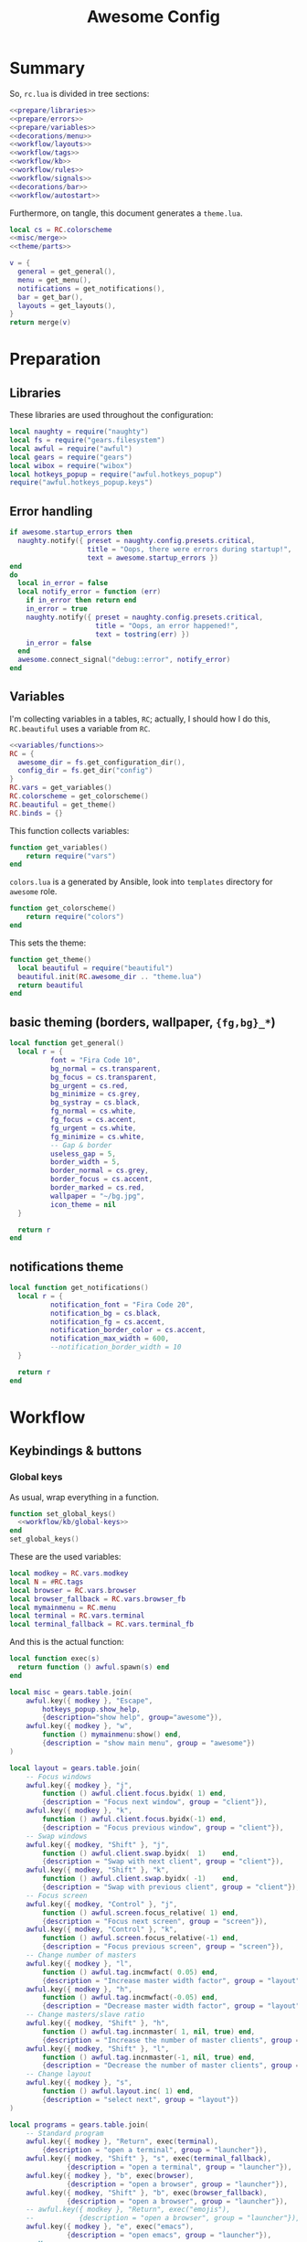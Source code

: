 #+TITLE: Awesome Config

* Summary
So, ~rc.lua~ is divided in tree sections:
#+begin_src lua :tangle rc.lua :noweb yes :comments noweb
  <<prepare/libraries>>
  <<prepare/errors>>
  <<prepare/variables>>
  <<decorations/menu>>
  <<workflow/layouts>>
  <<workflow/tags>>
  <<workflow/kb>>
  <<workflow/rules>>
  <<workflow/signals>>
  <<decorations/bar>>
  <<workflow/autostart>>
#+end_src
Furthermore, on tangle, this document generates a ~theme.lua~.
#+begin_src lua :tangle theme.lua :noweb yes
  local cs = RC.colorscheme
  <<misc/merge>>
  <<theme/parts>>
  
  v = {
    general = get_general(),
    menu = get_menu(),
    notifications = get_notifications(),
    bar = get_bar(),
    layouts = get_layouts(),
  }
  return merge(v)
#+end_src
* Preparation
** Libraries
These libraries are used throughout the configuration:
#+name: prepare/libraries
#+begin_src lua
  local naughty = require("naughty")
  local fs = require("gears.filesystem")
  local awful = require("awful")
  local gears = require("gears")
  local wibox = require("wibox")
  local hotkeys_popup = require("awful.hotkeys_popup")
  require("awful.hotkeys_popup.keys")
#+end_src
** Error handling
#+name: prepare/errors
#+begin_src lua
  if awesome.startup_errors then
    naughty.notify({ preset = naughty.config.presets.critical,
                     title = "Oops, there were errors during startup!",
                     text = awesome.startup_errors })
  end
  do
    local in_error = false
    local notify_error = function (err)
      if in_error then return end
      in_error = true
      naughty.notify({ preset = naughty.config.presets.critical,
                       title = "Oops, an error happened!",
                       text = tostring(err) })
      in_error = false
    end
    awesome.connect_signal("debug::error", notify_error)
  end
#+end_src
** Variables
I'm collecting variables in a tables, ~RC~; actually, I should how I
do this, ~RC.beautiful~ uses a variable from ~RC~.
#+name: prepare/variables
#+begin_src lua :noweb yes
  <<variables/functions>>
  RC = {
    awesome_dir = fs.get_configuration_dir(),
    config_dir = fs.get_dir("config")
  }
  RC.vars = get_variables()
  RC.colorscheme = get_colorscheme()
  RC.beautiful = get_theme()
  RC.binds = {}
#+end_src
This function collects variables:
#+begin_src lua :noweb-ref variables/functions
  function get_variables()
      return require("vars")
  end
#+end_src
~colors.lua~ is a generated by Ansible, look into ~templates~ directory for ~awesome~ role.
#+begin_src lua :noweb-ref variables/functions
  function get_colorscheme()
      return require("colors")
  end
#+end_src
This sets the theme:
#+begin_src lua :noweb-ref variables/functions
  function get_theme()
    local beautiful = require("beautiful")
    beautiful.init(RC.awesome_dir .. "theme.lua")
    return beautiful
  end
#+end_src
** basic theming (borders, wallpaper, ~{fg,bg}_*~)
#+begin_src lua :noweb yes :noweb-ref theme/parts
  local function get_general()
    local r = {
            font = "Fira Code 10",
            bg_normal = cs.transparent,
            bg_focus = cs.transparent,
            bg_urgent = cs.red,
            bg_minimize = cs.grey,
            bg_systray = cs.black,
            fg_normal = cs.white,
            fg_focus = cs.accent,
            fg_urgent = cs.white,
            fg_minimize = cs.white,
            -- Gap & border
            useless_gap = 5,
            border_width = 5,
            border_normal = cs.grey,
            border_focus = cs.accent,
            border_marked = cs.red,
            wallpaper = "~/bg.jpg",
            icon_theme = nil
    }

    return r
  end
#+end_src
** notifications theme
#+begin_src lua :noweb-ref theme/parts
  local function get_notifications()  
    local r = {
            notification_font = "Fira Code 20",
            notification_bg = cs.black,
            notification_fg = cs.accent,
            notification_border_color = cs.accent,
            notification_max_width = 600,
            --notification_border_width = 10
    }

    return r
  end
#+end_src
* Workflow
** Keybindings & buttons
*** Global keys
As usual, wrap everything in a function.
#+begin_src lua :noweb yes :noweb-ref workflow/kb
  function set_global_keys()
    <<workflow/kb/global-keys>>
  end
  set_global_keys()
#+end_src
These are the used variables:
#+begin_src lua :noweb-ref workflow/kb/global-keys
local modkey = RC.vars.modkey
local N = #RC.tags
local browser = RC.vars.browser
local browser_fallback = RC.vars.browser_fb
local mymainmenu = RC.menu
local terminal = RC.vars.terminal
local terminal_fallback = RC.vars.terminal_fb
#+end_src
And this is the actual function:
#+begin_src lua :noweb-ref workflow/kb/global-keys
  local function exec(s)
    return function () awful.spawn(s) end
  end

  local misc = gears.table.join(
      awful.key({ modkey }, "Escape",
          hotkeys_popup.show_help,
          {description="show help", group="awesome"}),
      awful.key({ modkey }, "w",
          function () mymainmenu:show() end,
          {description = "show main menu", group = "awesome"})
  )

  local layout = gears.table.join(
      -- Focus windows
      awful.key({ modkey }, "j",
          function () awful.client.focus.byidx( 1) end,
          {description = "Focus next window", group = "client"}),
      awful.key({ modkey }, "k",
          function () awful.client.focus.byidx(-1) end,
          {description = "Focus previous window", group = "client"}),
      -- Swap windows
      awful.key({ modkey, "Shift" }, "j",
          function () awful.client.swap.byidx(  1)    end,
          {description = "Swap with next client", group = "client"}),
      awful.key({ modkey, "Shift" }, "k",
          function () awful.client.swap.byidx( -1)    end,
          {description = "Swap with previous client", group = "client"}),
      -- Focus screen
      awful.key({ modkey, "Control" }, "j",
          function () awful.screen.focus_relative( 1) end,
          {description = "Focus next screen", group = "screen"}),
      awful.key({ modkey, "Control" }, "k",
          function () awful.screen.focus_relative(-1) end,
          {description = "Focus previous screen", group = "screen"}),
      -- Change number of masters
      awful.key({ modkey }, "l",
          function () awful.tag.incmwfact( 0.05) end,
          {description = "Increase master width factor", group = "layout"}),
      awful.key({ modkey }, "h",
          function () awful.tag.incmwfact(-0.05) end,
          {description = "Decrease master width factor", group = "layout"}),
      -- Change masters/slave ratio
      awful.key({ modkey, "Shift" }, "h",
          function () awful.tag.incnmaster( 1, nil, true) end,
          {description = "Increase the number of master clients", group = "layout"}),
      awful.key({ modkey, "Shift" }, "l",
          function () awful.tag.incnmaster(-1, nil, true) end,
          {description = "Decrease the number of master clients", group = "layout"}),
      -- Change layout
      awful.key({ modkey }, "s",
          function () awful.layout.inc( 1) end,
          {description = "select next", group = "layout"})
  )

  local programs = gears.table.join(
      -- Standard program
      awful.key({ modkey }, "Return", exec(terminal),
          {description = "open a terminal", group = "launcher"}),
      awful.key({ modkey, "Shift" }, "s", exec(terminal_fallback),
                {description = "open a terminal", group = "launcher"}),
      awful.key({ modkey }, "b", exec(browser),
                {description = "open a browser", group = "launcher"}),
      awful.key({ modkey, "Shift" }, "b", exec(browser_fallback),
                {description = "open a browser", group = "launcher"}),
      -- awful.key({ modkey }, "Return", exec("emojis"),
      --           {description = "open a browser", group = "launcher"}),
      awful.key({ modkey }, "e", exec("emacs"),
                {description = "open emacs", group = "launcher"}),
      -- Menus
      awful.key({ modkey }, "space", exec("menu"),
                {description = "run menu", group = "launcher"}),
      awful.key({ modkey }, "p", exec("passmenu"),
                {description = "copy pwd", group = "launcher"})
  )

  local media = gears.table.join(
      -- Brightness
      awful.key({}, "XF86MonBrightnessUp", exec("light -A 10"),
                {description = "Increase brightness", group = "media"}),
      awful.key({}, "XF86MonBrightnessDown", exec("light -U 10"),
                {description = "Decrease brightness", group = "media"}),
      -- Volume
      awful.key({}, "XF86AudioMute", exec("pactl set-sink-mute @DEFAULT_SINK@ toggle "),
                {description = "Toggle volume", group = "media"}),
      awful.key({}, "XF86AudioRaiseVolume", exec("pactl set-sink-volume @DEFAULT_SINK@ +10%"),
                {description = "Raise volume", group = "media"}),
      awful.key({}, "XF86AudioLowerVolume", exec("pactl set-sink-volume @DEFAULT_SINK@ -10%"),
                {description = "Decrease volume", group = "media"}),
      awful.key({ modkey }, "m", exec("btmic"),
                {description = "Toggle mic", group = "media"}),
      -- MPD
      awful.key({}, "XF86AudioPlay", exec("song toggle"),
                {description = "Pause/play music", group = "media"}),
      awful.key({}, "XF86AudioPause", exec("song toggle"),
                {description = "Pause/play music", group = "media"}),
      awful.key({}, "XF86AudioNext", exec("song next"),
                {description = "Next song", group = "media"}),
      awful.key({}, "XF86AudioPrev", exec("song prev"),
                {description = "Prev song", group = "media"}),
      -- Screenshot
      awful.key({}, "Print", exec("flameshot gui"),
                {description = "Screenshot", group = "media"})
  )

  -- Bind all key numbers to tags.
  -- Be careful: we use keycodes to make it work on any keyboard layout.
  -- This should map on the top row of your keyboard, usually 1 to 9.
  ws = gears.table.join()
  for i = 1, N do
      ws = gears.table.join(ws,
          -- View tag only.
          awful.key({ modkey }, "#" .. i + 9,
                    function ()
                          local screen = awful.screen.focused()
                          local tag = screen.tags[i]
                          if tag then
                             tag:view_only()
                          end
                    end,
                    {description = "view tag #"..i, group = "tag"}),
          -- Toggle tag display.
          awful.key({ modkey, "Shift" }, "#" .. i + 9,
                    function ()
                        if client.focus then
                            local tag = client.focus.screen.tags[i]
                            if tag then
                                client.focus:move_to_tag(tag)
                            end
                       end
                    end,
                    {description = "move focused client to tag #"..i, group = "tag"})
      )
  end

  local global_keys = gears.table.join(misc,layout,programs,media,notifications,ws)
  root.keys(global_keys)
#+end_src
*** Global buttons
As usual, wrap everything in a function.
#+begin_src lua :noweb yes :noweb-ref workflow/kb
  function set_global_buttons()
    <<workflow/kb/global-buttons>>
  end
  set_global_buttons()
#+end_src
These are the used variables:
#+begin_src lua :noweb-ref workflow/kb/global-buttons
local mymainmenu = RC.menu
local modkey = RC.vars.modkey
#+end_src
Actual function
#+begin_src lua :noweb-ref workflow/kb/global-buttons
local r = gears.table.join(
    awful.button({ }, 3, function () mymainmenu:toggle() end)
)
root.buttons(r)
#+end_src
*** Client keys
Wrap everything in a function:
#+begin_src lua :noweb yes :noweb-ref workflow/kb
  function set_client_keys()
    <<workflow/kb/client_keys>>
  end
  RC.binds.ck = set_client_keys()
#+end_src
Actual keybindings:
#+begin_src lua :noweb-ref workflow/kb/client_keys
  local modkey = RC.vars.modkey

  local r = gears.table.join(
      awful.key({ modkey }, "f",
          function (c)
              c.fullscreen = not c.fullscreen
              c:raise()
          end,
          {description = "Toggle fullscreen", group = "client"}),
      awful.key({ modkey, "Control" }, "space",
          awful.client.floating.toggle,
          {description = "Toggle floating", group = "client"}),
      awful.key({ modkey, "Shift" }, "q",
          function (c) c:kill() end,
          {description = "Close window", group = "client"}),
      awful.key({ modkey }, "o",
          function (c) c:move_to_screen() end,
          {description = "Move window to other screen", group = "client"}),
      awful.key({ modkey }, "n",
          function (c) c.minimized = true end,
          {description = "Minimize window", group = "client"})
  )

  return r
#+end_src
*** Client buttons
Wrap everything in a function:
#+begin_src lua :noweb yes :noweb-ref workflow/kb
  function set_client_buttons()
    <<workflow/kb/client_buttons>>
  end
  RC.binds.cb = set_client_buttons()
#+end_src
Actual buttons:
#+begin_src lua :noweb-ref workflow/kb/client_buttons
  local modkey = RC.vars.modkey

  local r = gears.table.join(
      awful.button({ }, 1, function (c)
          c:emit_signal("request::activate", "mouse_click", {raise = true})
      end),
      awful.button({ modkey }, 1, function (c)
          c:emit_signal("request::activate", "mouse_click", {raise = true})
          awful.mouse.client.move(c)
      end),
      awful.button({ modkey }, 3, function (c)
          c:emit_signal("request::activate", "mouse_click", {raise = true})
          awful.mouse.client.resize(c)
      end)
  )

  return r
#+end_src
*** Taglist buttons
Wrap everything in a function:
#+begin_src lua :noweb yes :noweb-ref workflow/kb
  function set_taglist_buttons()
    <<workflow/kb/taglist>>
  end
  RC.binds.tags = set_taglist_buttons()
#+end_src
This the actual code:
#+name: workflow/kb/taglist
#+begin_src lua
  local modkey = RC.vars.modkey

  -- Create a wibox for each screen and add it
  local r = gears.table.join(
      awful.button({ }, 1, function(t) t:view_only() end),
      awful.button({ }, 3, awful.tag.viewtoggle)
  )

  return r
#+end_src
*** Tasklist buttons
Wrap everything in a function:
#+begin_src lua :noweb yes :noweb-ref workflow/kb
  function set_tasklist_buttons()
    <<workflow/kb/tasklist>>
  end
  RC.binds.task = set_tasklist_buttons()
#+end_src
This the actual code:
#+name: workflow/kb/tasklist
#+begin_src lua
  local r = gears.table.join(
                       awful.button({ }, 1, function (c)
                                                if c == client.focus then
                                                    c.minimized = true
                                                else
                                                    c:emit_signal(
                                                        "request::activate",
                                                        "tasklist",
                                                        {raise = true}
                                                    )
                                                end
                                            end),
                       awful.button({ }, 3, function()
                                                awful.menu.client_list({ theme = { width = 250 } })
                                            end),
                       awful.button({ }, 4, function ()
                                                awful.client.focus.byidx(1)
                                            end),
                       awful.button({ }, 5, function ()
                                                awful.client.focus.byidx(-1)
                                            end))

  return r
#+end_src
** Layouts
#+name: workflow/layouts
#+begin_src lua
  function set_layouts()
    awful.layout.layouts = {
        awful.layout.suit.tile,
        awful.layout.suit.floating,
    }
  end
  set_layouts()
#+end_src
This is the relevant code snippet for the theme::
#+begin_src lua :noweb-ref theme/parts
  local function get_layouts()
    local fs = require("gears.filesystem")
    local themes_path = fs.get_themes_dir()

    local r = {
        layout_fairh = themes_path.."default/layouts/fairhw.png",
        layout_fairv = themes_path.."default/layouts/fairvw.png",
        layout_floating  = themes_path.."default/layouts/floatingw.png",
        layout_magnifier = themes_path.."default/layouts/magnifierw.png",
        layout_max = themes_path.."default/layouts/maxw.png",
        layout_fullscreen = themes_path.."default/layouts/fullscreenw.png",
        layout_tilebottom = themes_path.."default/layouts/tilebottomw.png",
        layout_tileleft   = themes_path.."default/layouts/tileleftw.png",
        layout_tile= themes_path.."default/layouts/tilew.png",
        layout_tiletop = themes_path.."default/layouts/tiletopw.png",
        layout_spiral  = themes_path.."default/layouts/spiralw.png",
        layout_dwindle = themes_path.."default/layouts/dwindlew.png",
        layout_cornernw = themes_path.."default/layouts/cornernww.png",
        layout_cornerne = themes_path.."default/layouts/cornernew.png",
        layout_cornersw = themes_path.."default/layouts/cornersww.png",
        layout_cornerse = themes_path.."default/layouts/cornersew.png",
    }

    return r
  end
#+end_src
** Tags
This defines the tags and connect them to each screen:
#+name: workflow/tags
#+begin_src lua
  function get_tags()
    local awful = require("awful")

    local tags = { "1", "2", "3", "4", "5", "6", "7", "8" }
    awful.screen.connect_for_each_screen(function(s)
      -- Each screen has its own tag table.
      awful.tag(tags, s, awful.layout.layouts[1])
    end)

    return tags
  end
  RC.tags = get_tags()
#+end_src
** Rules
#+name: workflow/rules
#+begin_src lua :noweb yes
  local beautiful = RC.beautiful
  local clientbuttons = RC.binds.cb
  local clientkeys = RC.binds.ck

  -- Rules to apply to new clients (through the "manage" signal).
  awful.rules.rules = {
      -- All clients will match this rule.
      { rule = { },
        properties = { border_width = beautiful.border_width,
                       border_color = beautiful.border_normal,
                       keys = clientkeys,
                       buttons = clientbuttons,
                       raise = true,
                       maximized = false,
                       focus = awful.client.focus.filter,
                       screen = awful.screen.preferred,
                       placement = awful.placement.no_overlap+awful.placement.no_offscreen,
                       size_hints_honor = false,
          }
      },

      -- Popups -> floating
      { rule_any = {
          role = {
            "AlarmWindow",  -- Thunderbird's calendar.
            "ConfigManager",  -- Thunderbird's about:config.
            "pop-up",       -- e.g. Google Chrome's (detached) Developer Tools.
          },
          class = { "Gcr-prompter" },
        }, properties = { floating = true, placement = awful.placement.centered }},

      ---- Program -> tags
      -- Tag 1
      { rule = { class = "kitty" },
        properties = { tag = "1" } },
      -- Tag 2
      { rule = { role = "browser" },
        properties = { tag = "2" } },
      { rule = { class = "draw.io" },
        properties = { tag = "3" } },
      -- Background stuff
      { rule = { class = "thunderbird" },
        properties = { tag = "7" } },
      { rule = { class = "Signal" },
        properties = { tag = "8" } },
  }
#+end_src
** Signals
#+name: workflow/signals
#+begin_src lua :noweb yes
  local beautiful = RC.beautiful

  require("awful.autofocus")
  require("awful.remote")

  -- Signal function to execute when a new client appears.
  client.connect_signal("manage", function (c)
      -- Set the windows at the slave,
      -- i.e. put it at the end of others instead of setting it master.
      if not awesome.startup then awful.client.setslave(c) end

      if awesome.startup
        and not c.size_hints.user_position
        and not c.size_hints.program_position then
          -- Prevent clients from being unreachable after screen count changes.
          awful.placement.no_offscreen(c)
      end
  end)

  client.connect_signal("property::geometry", function (c)
      if c.fullscreen then
          c.shape = gears.shape.rectangle
      else
          c.shape = gears.shape.rounded_rect
      end
  end)

  -- Enable sloppy focus, so that focus follows mouse.
  client.connect_signal("mouse::enter", function(c)
      c:emit_signal("request::activate", "mouse_enter", {raise = false})
  end)

  client.connect_signal("focus", function(c) c.border_color = beautiful.border_focus end)
  client.connect_signal("unfocus", function(c) c.border_color = beautiful.border_normal end)

  ------ WALLPAPER

  local function set_wallpaper(s)
      -- Wallpaper
      if beautiful.wallpaper then
          local wallpaper = beautiful.wallpaper
          -- If wallpaper is a function, call it with the screen
          if type(wallpaper) == "function" then
              wallpaper = wallpaper(s)
          end
          gears.wallpaper.maximized(wallpaper, s, false)
      end
  end

  screen.connect_signal("property::geometry", set_wallpaper)

  awful.screen.connect_for_each_screen(function(s)
          set_wallpaper(s)
  end)
#+end_src
** Autostart
#+name: workflow/autostart
#+begin_src lua
  RC.autostart = RC.config_dir .. "autostart"
  require("awful.util").spawn("chmod +x " .. RC.autostart)
  require("awful.util").spawn(RC.autostart)
#+end_src
This is the autostart script:
#+begin_src bash :tangle autostart
  #!/bin/bash
  ~/.config/set-monitors.sh
  setxkbmap -layout us -variant altgr-intl -option 'caps:escape'
  systemctl --user start mpdscribble
  while read -r line; do
  PROGRAM=$(echo $line | cut -d" " -f1)
  pidof -q $PROGRAM || $line &
  done <<EOF
  picom --experimental-backends
  thunderbird
  flameshot
  EOF
#+end_src
* Decorations
** Menu
Wrap everything in a function:
#+name: decorations/menu
#+begin_src lua :noweb yes
  function get_menu()
  <<decorations/menu/functions>>
  end
  RC.menu = get_menu()
#+end_src
It depend on this variables:
#+begin_src lua :noweb-ref decorations/menu/functions
  local beautiful = RC.beautiful
  local terminal = RC.vars.terminal
  local browser = RC.vars.browser
  local editor_cmd = RC.vars.editor_cmd
#+end_src
Create a launcher widget and a main menu:
#+begin_src lua :noweb-ref decorations/menu/functions
  local awesomemenu = {
      { "hotkeys", function() hotkeys_popup.show_help(nil, awful.screen.focused()) end },
      { "manual", terminal .. " -e man awesome" },
      { "edit config", editor_cmd .. " " .. awesome.conffile },
      { "restart", awesome.restart },
      { "quit", function() awesome.quit() end },
  }

  local menu_items = {
      { "open terminal", terminal },
      { "open browser", browser },
      { "awesome", awesomemenu, beautiful.awesome_icon },
  }

  return awful.menu({ items = menu_items } )
#+end_src
This is the theme menu:
#+begin_src lua :noweb-ref theme/parts
  function get_menu()
    local theme_assets = require("beautiful.theme_assets")
    local xresources = require("beautiful.xresources")
    local dpi = xresources.apply_dpi

    local gfs = require("gears.filesystem")
    local themes_path = gfs.get_themes_dir()

    local height = dpi(25)
    local taglist_square_size = dpi(4)

    local r = {
            menu_font = "Fira Code 18",
            menu_submenu_icon = themes_path.."default/submenu.png",
            -- colors
            menu_bg_normal = cs.black_semi,
            menu_bg_focus = cs.accent_semi,
            menu_fg_normal = cs.white,
            menu_fg_focus = cs.white,
            menu_border_color = cs.accent,
            -- geometry
            menu_height = height,
            menu_width  = dpi(300),
            taglist_squares_sel = theme_assets.taglist_squares_sel(
                taglist_square_size, cs.accent
            ),
            taglist_squares_unsel = theme_assets.taglist_squares_unsel(
                taglist_square_size, cs.white
            ),
            awesome_icon = theme_assets.awesome_icon(
                height, cs.transparent, cs.accent
            ),
    }

    return r
  end
#+end_src
** Bar
Wrap everything into a function:
#+name: decorations/bar
#+begin_src lua :noweb yes
  function set_bar()
    <<decorations/bar/f>>
  end
  set_bar()
#+end_src
Needed variables:
#+begin_src lua :noweb-ref decorations/bar/f
local taglist_buttons = RC.binds.tags
local tasklist_buttons = RC.binds.task
local beautiful = RC.beautiful
local mymainmenu = RC.menu
#+end_src
Actual bar, I should split it in more manageable bits:
#+begin_src lua :noweb-ref decorations/bar/f
  -- Keyboard map indicator and switcher
  mykeyboardlayout = awful.widget.keyboardlayout()
  -- Create a textclock widget
  mytextclock = wibox.widget.textclock()

  bar_bg = RC.colorscheme.black
  awful.screen.connect_for_each_screen(function(s)
      -- Create a promptbox for each screen
      s.mypromptbox = awful.widget.prompt()
      -- Create an imagebox widget which will contain an icon indicating which layout we're using.
      -- We need one layoutbox per screen.
      s.mylayoutbox = awful.widget.layoutbox(s)
      s.mylayoutbox:buttons(gears.table.join(
                             awful.button({ }, 3, function () awful.layout.inc( 1) end),
                             awful.button({ }, 5, function () awful.layout.inc(-1) end)))
      -- Create a taglist widget
      s.mytaglist = awful.widget.taglist {
          screen  = s,
          filter  = awful.widget.taglist.filter.all,
          buttons = taglist_buttons
      }

      s.mytasklist = awful.widget.tasklist {
          screen  = s,
          filter  = awful.widget.tasklist.filter.currenttags,
          buttons = tasklist_buttons
      }
      -- Create the wibox
      s.mywibox = awful.wibar({ position = "top", screen = s, bg = bar_bg })

      -- Add widgets to the wibox
      s.mywibox:setup {
          layout = wibox.layout.align.horizontal,
          { -- Left widgets
              layout = wibox.layout.fixed.horizontal,
              s.mylayoutbox,
              s.mytaglist,
              s.mypromptbox,
          },
          s.mytasklist, -- Middle widget
          { -- Right widgets
              layout = wibox.layout.fixed.horizontal,
              mpd,
              wibox.widget.systray(),
              mytextclock,
          },
      }
  end)
#+end_src
This is bar theme:
#+begin_src lua :noweb-ref theme/parts
  local function get_bar()
    local r = {
            taglist_fg_focus = cs.black,
            taglist_bg_focus = cs.accent,
            tasklist_fg_normal = cs.white,
            tasklist_fg_focus = cs.accent,
            tasklist_bg_minimize = cs.black,
            tasklist_fg_minimize = cs.grey,
    }

    return r
  end
#+end_src
* Miscellanous
** merge()
#+name: misc/merge
#+begin_src lua
  local function merge(v)
      local r = {}
      for _,t in pairs(v) do
          for k,v in pairs(t) do
              r[k] = v
          end
      end
      return r
  end
#+end_src
#+end_src
